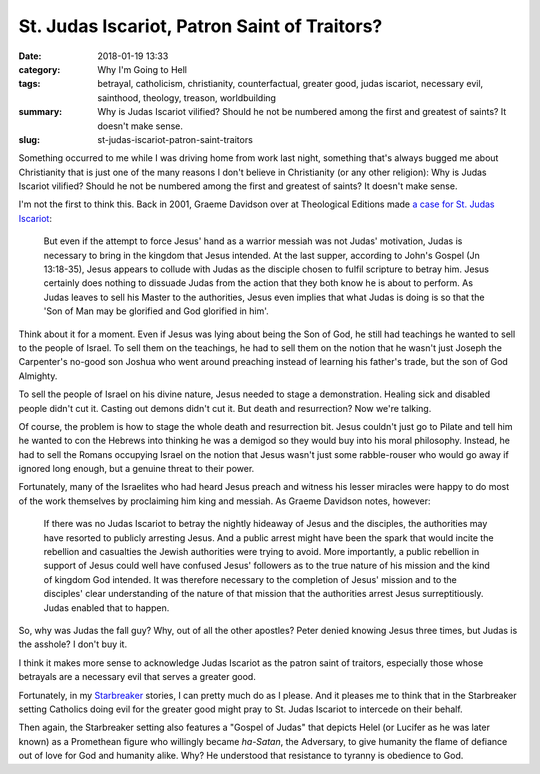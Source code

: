 St. Judas Iscariot, Patron Saint of Traitors?
#############################################

:date: 2018-01-19 13:33
:category: Why I'm Going to Hell
:tags: betrayal, catholicism, christianity, counterfactual, greater good, judas iscariot, necessary evil, sainthood, theology, treason, worldbuilding
:summary: Why is Judas Iscariot vilified? Should he not be numbered among the first and greatest of saints? It doesn't make sense.
:slug: st-judas-iscariot-patron-saint-traitors


Something occurred to me while I was driving home from work last night, something that's always bugged me about Christianity that is just one of the many reasons I don't believe in Christianity (or any other religion): Why is Judas Iscariot vilified? Should he not be numbered among the first and greatest of saints? It doesn't make sense.

I'm not the first to think this. Back in 2001, Graeme Davidson over at Theological Editions made `a case for St. Judas Iscariot <http://www.theologicaleditions.com/Features/previousfeatures/judas.htm>`_:

    But even if the attempt to force Jesus' hand as a warrior messiah was not Judas' motivation, Judas is necessary to bring in the kingdom that Jesus intended. At the last supper, according to John's Gospel (Jn 13:18-35), Jesus appears to collude with Judas as the disciple chosen to fulfil scripture to betray him. Jesus certainly does nothing to dissuade Judas from the action that they both know he is about to perform. As Judas leaves to sell his Master to the authorities, Jesus even implies that what Judas is doing is so that the 'Son of Man may be glorified and God glorified in him'.

Think about it for a moment. Even if Jesus was lying about being the Son of God, he still had teachings he wanted to sell to the people of Israel. To sell them on the teachings, he had to sell them on the notion that he wasn't just Joseph the Carpenter's no-good son Joshua who went around preaching instead of learning his father's trade, but the son of God Almighty.

To sell the people of Israel on his divine nature, Jesus needed to stage a demonstration. Healing sick and disabled people didn't cut it. Casting out demons didn't cut it. But death and resurrection? Now we're talking.

Of course, the problem is how to stage the whole death and resurrection bit. Jesus couldn't just go to Pilate and tell him he wanted to con the Hebrews into thinking he was a demigod so they would buy into his moral philosophy. Instead, he had to sell the Romans occupying Israel on the notion that Jesus wasn't just some rabble-rouser who would go away if ignored long enough, but a genuine threat to their power.

Fortunately, many of the Israelites who had heard Jesus preach and witness his lesser miracles were happy to do most of the work themselves by proclaiming him king and messiah. As Graeme Davidson notes, however:

    If there was no Judas Iscariot to betray the nightly hideaway of Jesus and the disciples, the authorities may have resorted to publicly arresting Jesus. And a public arrest might have been the spark that would incite the rebellion and casualties the Jewish authorities were trying to avoid. More importantly, a public rebellion in support of Jesus could well have confused Jesus' followers as to the true nature of his mission and the kind of kingdom God intended. It was therefore necessary to the completion of Jesus' mission and to the disciples' clear understanding of the nature of that mission that the authorities arrest Jesus surreptitiously. Judas enabled that to happen.

So, why was Judas the fall guy? Why, out of all the other apostles? Peter denied knowing Jesus three times, but Judas is the asshole? I don't buy it.

I think it makes more sense to acknowledge Judas Iscariot as the patron saint of traitors, especially those whose betrayals are a necessary evil that serves a greater good.

Fortunately, in my `Starbreaker </starbreaker/>`_ stories, I can pretty much do as I please. And it pleases me to think that in the Starbreaker setting Catholics doing evil for the greater good might pray to St. Judas Iscariot to intercede on their behalf.

Then again, the Starbreaker setting also features a "Gospel of Judas" that depicts Helel (or Lucifer as he was later known) as a Promethean figure who willingly became *ha-Satan*, the Adversary, to give humanity the flame of defiance out of love for God and humanity alike. Why? He understood that resistance to tyranny is obedience to God.
